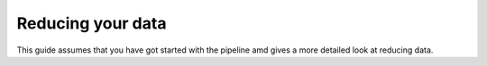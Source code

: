 .. Reduction guide created on 25/10/2017

Reducing your data
******************

This guide assumes that you have got started with the pipeline amd gives
a more detailed look at reducing data.




